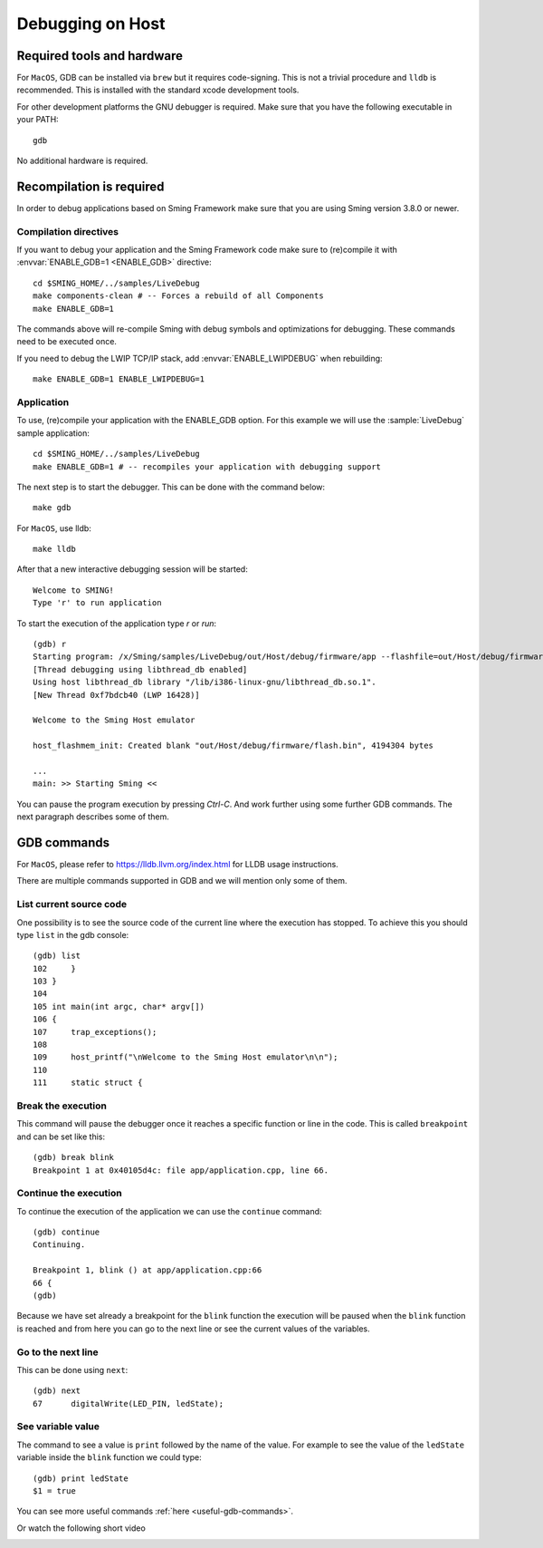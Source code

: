 Debugging on Host
====================

Required tools and hardware
---------------------------

For ``MacOS``, GDB can be installed via ``brew`` but it requires code-signing.
This is not a trivial procedure and ``lldb`` is recommended.
This is installed with the standard xcode development tools.

For other development platforms the GNU debugger is required.
Make sure that you have the following executable in your PATH::

    gdb

No additional hardware is required.

Recompilation is required
-------------------------

In order to debug applications based on Sming Framework make sure that
you are using Sming version 3.8.0 or newer.

Compilation directives
~~~~~~~~~~~~~~~~~~~~~~

If you want to debug your application and the Sming Framework code make sure to
(re)compile it with :envvar:`ENABLE_GDB=1 <ENABLE_GDB>` directive::

   cd $SMING_HOME/../samples/LiveDebug
   make components-clean # -- Forces a rebuild of all Components
   make ENABLE_GDB=1

The commands above will re-compile Sming with debug symbols and
optimizations for debugging. These commands need to be executed once.

If you need to debug the LWIP TCP/IP stack, add :envvar:`ENABLE_LWIPDEBUG` when rebuilding::

   make ENABLE_GDB=1 ENABLE_LWIPDEBUG=1


Application
~~~~~~~~~~~

To use, (re)compile your application with the ENABLE_GDB option.
For this example we will use the :sample:`LiveDebug` sample application::

   cd $SMING_HOME/../samples/LiveDebug
   make ENABLE_GDB=1 # -- recompiles your application with debugging support

The next step is to start the debugger. This can be done with the command below::

   make gdb

For ``MacOS``, use lldb::

   make lldb

After that a new interactive debugging session will be started::

   Welcome to SMING!
   Type 'r' to run application

To start the execution of the application type `r` or `run`::

   (gdb) r
   Starting program: /x/Sming/samples/LiveDebug/out/Host/debug/firmware/app --flashfile=out/Host/debug/firmware/flash.bin --flashsize=4M --pause
   [Thread debugging using libthread_db enabled]
   Using host libthread_db library "/lib/i386-linux-gnu/libthread_db.so.1".
   [New Thread 0xf7bdcb40 (LWP 16428)]

   Welcome to the Sming Host emulator

   host_flashmem_init: Created blank "out/Host/debug/firmware/flash.bin", 4194304 bytes

   ...
   main: >> Starting Sming <<

You can pause the program execution by pressing `Ctrl-C`.  And work further using some further GDB commands. The next paragraph describes some of them.

GDB commands
------------

For ``MacOS``, please refer to https://lldb.llvm.org/index.html for LLDB usage instructions.

There are multiple commands supported in GDB and we will mention only some of them.

List current source code
~~~~~~~~~~~~~~~~~~~~~~~~

One possibility is to see the source code of the current line where the
execution has stopped. To achieve this you should type ``list`` in the gdb
console::

    (gdb) list
    102     }
    103 }
    104
    105 int main(int argc, char* argv[])
    106 {
    107     trap_exceptions();
    108
    109     host_printf("\nWelcome to the Sming Host emulator\n\n");
    110
    111     static struct {

Break the execution
~~~~~~~~~~~~~~~~~~~

This command will pause the debugger once it reaches a specific function
or line in the code. This is called ``breakpoint`` and can be set like this::

   (gdb) break blink
   Breakpoint 1 at 0x40105d4c: file app/application.cpp, line 66.

Continue the execution
~~~~~~~~~~~~~~~~~~~~~~

To continue the execution of the application we can use the ``continue``
command::

   (gdb) continue
   Continuing.

   Breakpoint 1, blink () at app/application.cpp:66
   66 {
   (gdb)

Because we have set already a breakpoint for the ``blink`` function the
execution will be paused when the ``blink`` function is reached and from
here you can go to the next line or see the current values of the
variables.

Go to the next line
~~~~~~~~~~~~~~~~~~~

This can be done using ``next``::

   (gdb) next
   67      digitalWrite(LED_PIN, ledState);

See variable value
~~~~~~~~~~~~~~~~~~

The command to see a value is ``print`` followed by the name of the
value. For example to see the value of the ``ledState`` variable inside
the ``blink`` function we could type::

   (gdb) print ledState
   $1 = true

You can see more useful commands :ref:`here <useful-gdb-commands>`.

Or watch the following short video

.. image:: https://img.youtube.com/vi/hVwSX_7Ey8c/3.jpg
   :target: https://www.youtube.com/watch?v=hVwSX_7Ey8c

